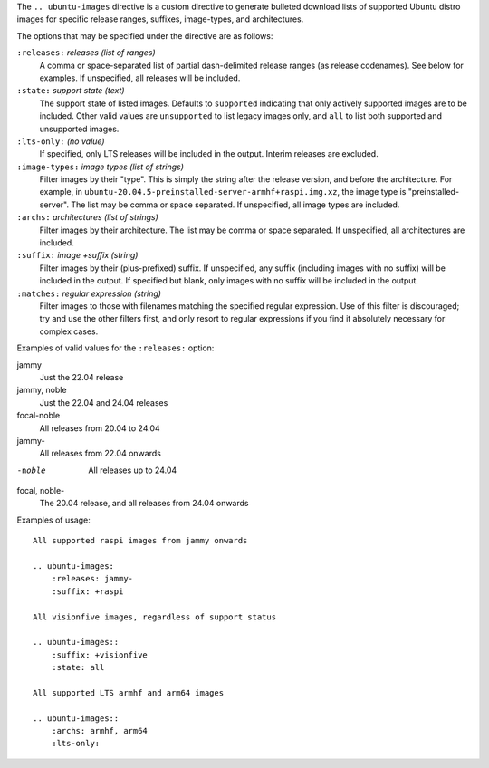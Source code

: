 .. Copied from the top of __init__.py

The ``.. ubuntu-images`` directive is a custom directive to generate bulleted
download lists of supported Ubuntu distro images for specific release ranges,
suffixes, image-types, and architectures.

The options that may be specified under the directive are as follows:

``:releases:`` *releases (list of ranges)*
    A comma or space-separated list of partial dash-delimited release ranges
    (as release codenames). See below for examples. If unspecified, all
    releases will be included.

``:state:`` *support state (text)*
    The support state of listed images. Defaults to ``supported`` indicating
    that only actively supported images are to be included. Other valid values
    are ``unsupported`` to list legacy images only, and ``all`` to list both
    supported and unsupported images.

``:lts-only:`` *(no value)*
    If specified, only LTS releases will be included in the output. Interim
    releases are excluded.

``:image-types:`` *image types (list of strings)*
    Filter images by their "type". This is simply the string after the release
    version, and before the architecture. For example, in
    ``ubuntu-20.04.5-preinstalled-server-armhf+raspi.img.xz``, the image type
    is "preinstalled-server". The list may be comma or space separated. If
    unspecified, all image types are included.

``:archs:`` *architectures (list of strings)*
    Filter images by their architecture. The list may be comma or space
    separated. If unspecified, all architectures are included.

``:suffix:`` *image +suffix (string)*
    Filter images by their (plus-prefixed) suffix. If unspecified, any suffix
    (including images with no suffix) will be included in the output. If
    specified but blank, only images with no suffix will be included in the
    output.

``:matches:`` *regular expression (string)*
    Filter images to those with filenames matching the specified regular
    expression. Use of this filter is discouraged; try and use the other
    filters first, and only resort to regular expressions if you find it
    absolutely necessary for complex cases.

Examples of valid values for the ``:releases:`` option:

jammy
    Just the 22.04 release

jammy, noble
    Just the 22.04 and 24.04 releases

focal-noble
    All releases from 20.04 to 24.04

jammy-
    All releases from 22.04 onwards

-noble
    All releases up to 24.04

focal, noble-
    The 20.04 release, and all releases from 24.04 onwards

Examples of usage::

    All supported raspi images from jammy onwards

    .. ubuntu-images:
        :releases: jammy-
        :suffix: +raspi

    All visionfive images, regardless of support status

    .. ubuntu-images::
        :suffix: +visionfive
        :state: all

    All supported LTS armhf and arm64 images

    .. ubuntu-images::
        :archs: armhf, arm64
        :lts-only:

